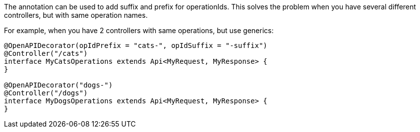 The annotation can be used to add suffix and prefix for operationIds.
This solves the problem when you have several different controllers, but with same operation names.

For example, when you have 2 controllers with same operations, but use generics:
[source,java]
----
@OpenAPIDecorator(opIdPrefix = "cats-", opIdSuffix = "-suffix")
@Controller("/cats")
interface MyCatsOperations extends Api<MyRequest, MyResponse> {
}

@OpenAPIDecorator("dogs-")
@Controller("/dogs")
interface MyDogsOperations extends Api<MyRequest, MyResponse> {
}
----
